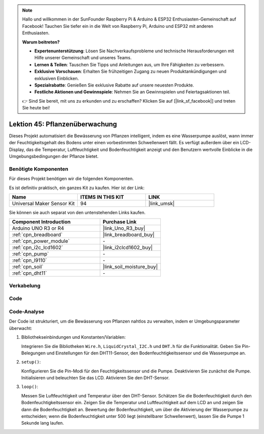 .. note::

   Hallo und willkommen in der SunFounder Raspberry Pi & Arduino & ESP32 Enthusiasten-Gemeinschaft auf Facebook! Tauchen Sie tiefer ein in die Welt von Raspberry Pi, Arduino und ESP32 mit anderen Enthusiasten.

   **Warum beitreten?**

   - **Expertenunterstützung**: Lösen Sie Nachverkaufsprobleme und technische Herausforderungen mit Hilfe unserer Gemeinschaft und unseres Teams.
   - **Lernen & Teilen**: Tauschen Sie Tipps und Anleitungen aus, um Ihre Fähigkeiten zu verbessern.
   - **Exklusive Vorschauen**: Erhalten Sie frühzeitigen Zugang zu neuen Produktankündigungen und exklusiven Einblicken.
   - **Spezialrabatte**: Genießen Sie exklusive Rabatte auf unsere neuesten Produkte.
   - **Festliche Aktionen und Gewinnspiele**: Nehmen Sie an Gewinnspielen und Feiertagsaktionen teil.

   👉 Sind Sie bereit, mit uns zu erkunden und zu erschaffen? Klicken Sie auf [|link_sf_facebook|] und treten Sie heute bei!

.. _uno_plant_monitor:

Lektion 45: Pflanzenüberwachung
=============================================================


Dieses Projekt automatisiert die Bewässerung von Pflanzen intelligent, indem es eine Wasserpumpe auslöst, 
wann immer der Feuchtigkeitsgehalt des Bodens unter einen vorbestimmten Schwellenwert fällt. 
Es verfügt außerdem über ein LCD-Display, das die Temperatur, Luftfeuchtigkeit und Bodenfeuchtigkeit anzeigt 
und den Benutzern wertvolle Einblicke in die Umgebungsbedingungen der Pflanze bietet.

Benötigte Komponenten
--------------------------

Für dieses Projekt benötigen wir die folgenden Komponenten. 

Es ist definitiv praktisch, ein ganzes Kit zu kaufen. Hier ist der Link: 

.. list-table::
    :widths: 20 20 20
    :header-rows: 1

    *   - Name	
        - ITEMS IN THIS KIT
        - LINK
    *   - Universal Maker Sensor Kit
        - 94
        - |link_umsk|

Sie können sie auch separat von den untenstehenden Links kaufen.

.. list-table::
    :widths: 30 20
    :header-rows: 1

    *   - Component Introduction
        - Purchase Link

    *   - Arduino UNO R3 or R4
        - |link_Uno_R3_buy|
    *   - :ref:`cpn_breadboard`
        - |link_breadboard_buy|
    *   - :ref:`cpn_power_module`
        - \-
    *   - :ref:`cpn_i2c_lcd1602`
        - |link_i2clcd1602_buy|
    *   - :ref:`cpn_pump`
        - \-
    *   - :ref:`cpn_l9110`
        - \-
    *   - :ref:`cpn_soil`
        - |link_soil_moisture_buy|
    *   - :ref:`cpn_dht11`
        - \-

Verkabelung
---------------------------

.. image:: img/Lesson_45_Plant_monitor_uno_bb.png
    :width: 100%


Code
---------------------------

.. raw:: html

    <iframe src=https://create.arduino.cc/editor/sunfounder01/700a51fb-6bb3-46c0-b0eb-5b03a6eb681e/preview?embed style="height:510px;width:100%;margin:10px 0" frameborder=0></iframe>



Code-Analyse
---------------------------



Der Code ist strukturiert, um die Bewässerung von Pflanzen nahtlos zu verwalten, indem er Umgebungsparameter überwacht:

1. Bibliothekseinbindungen und Konstanten/Variablen:

   Integrieren Sie die Bibliotheken ``Wire.h``, ``LiquidCrystal_I2C.h`` und ``DHT.h`` für die Funktionalität.
   Geben Sie Pin-Belegungen und Einstellungen für den DHT11-Sensor, den Bodenfeuchtigkeitssensor und die Wasserpumpe an.

2. ``setup()``:

   Konfigurieren Sie die Pin-Modi für den Feuchtigkeitssensor und die Pumpe.
   Deaktivieren Sie zunächst die Pumpe.
   Initialisieren und beleuchten Sie das LCD.
   Aktivieren Sie den DHT-Sensor.

3. ``loop()``:

   Messen Sie Luftfeuchtigkeit und Temperatur über den DHT-Sensor.
   Schätzen Sie die Bodenfeuchtigkeit durch den Bodenfeuchtigkeitssensor ein.
   Zeigen Sie die Temperatur und Luftfeuchtigkeit auf dem LCD an und zeigen Sie dann die Bodenfeuchtigkeit an.
   Bewertung der Bodenfeuchtigkeit, um über die Aktivierung der Wasserpumpe zu entscheiden; wenn die Bodenfeuchtigkeit unter 500 liegt (einstellbarer Schwellenwert), lassen Sie die Pumpe 1 Sekunde lang laufen.


